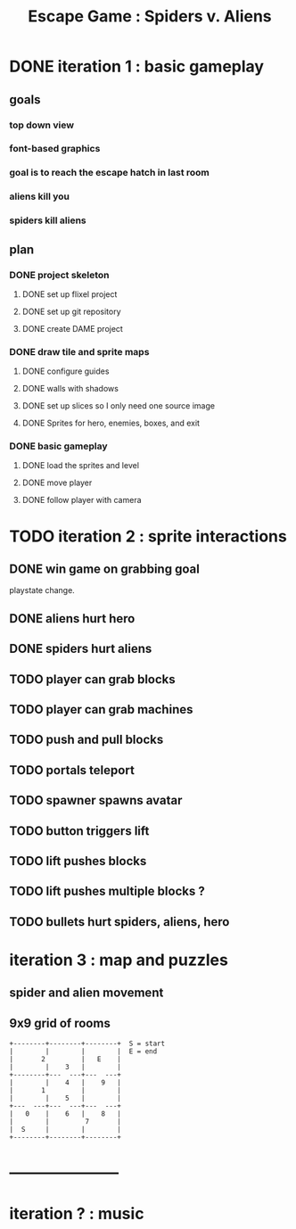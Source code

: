 #+TITLE: Escape Game : Spiders v. Aliens

* DONE iteration 1 : basic gameplay
** goals
*** top down view
*** font-based graphics
*** goal is to reach the escape hatch in last room
*** aliens kill you
*** spiders kill aliens
** plan
*** DONE project skeleton
**** DONE set up flixel project
**** DONE set up git repository

**** DONE create DAME  project
*** DONE draw tile and sprite maps
**** DONE configure guides
**** DONE walls with shadows
**** DONE set up slices so I only need one source image
**** DONE Sprites for hero, enemies, boxes, and exit
*** DONE basic gameplay
**** DONE load the sprites and level
**** DONE move player
**** DONE follow player with camera



* TODO iteration 2 : sprite interactions
** DONE win game on grabbing goal
playstate change.
** DONE aliens hurt hero
** DONE spiders hurt aliens
** TODO player can grab blocks
** TODO player can grab machines
** TODO push and pull blocks
** TODO portals teleport
** TODO spawner spawns avatar
** TODO button triggers lift
** TODO lift pushes blocks
** TODO lift pushes multiple blocks ?
** TODO bullets hurt spiders, aliens, hero

* iteration 3 : map and puzzles
** spider and alien movement
** 9x9 grid of rooms

#+BEGIN_SRC ditaa
+--------+--------+--------+  S = start
|        |        |        |  E = end
|       2         |   E    | 
|        |    3   |        |
+--------+---  ---+---  ---+
|        |    4   |    9   |
|       1         |        |
|        |    5   |        |
+---  ---+---  ---+---  ---+
|   0    |    6   |    8   |
|        |         7       |
|  S     |        |        |
+--------+--------+--------+
#+END_SRC

* ---------------------

* iteration ? : music

